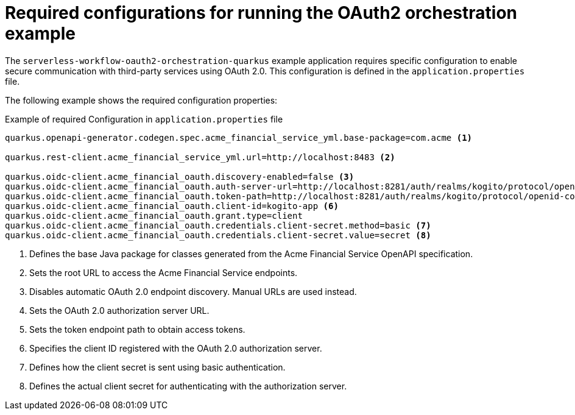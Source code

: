 // Module included in the following assemblies:
// * serverless-logic/serverless-logic-managing-security


:_mod-docs-content-type: REFERNECE
[id="serverless-logic-security-configurations-for-oauth-example_{context}"]
= Required configurations for running the OAuth2 orchestration example

The `serverless-workflow-oauth2-orchestration-quarkus` example application requires specific configuration to enable secure communication with third-party services using OAuth 2.0. This configuration is defined in the `application.properties` file.

The following example shows the required configuration properties:

.Example of required Configuration in `application.properties` file

[source,text]
----
quarkus.openapi-generator.codegen.spec.acme_financial_service_yml.base-package=com.acme <1>

quarkus.rest-client.acme_financial_service_yml.url=http://localhost:8483 <2>

quarkus.oidc-client.acme_financial_oauth.discovery-enabled=false <3>
quarkus.oidc-client.acme_financial_oauth.auth-server-url=http://localhost:8281/auth/realms/kogito/protocol/openid-connect/auth <4>
quarkus.oidc-client.acme_financial_oauth.token-path=http://localhost:8281/auth/realms/kogito/protocol/openid-connect/token <5>
quarkus.oidc-client.acme_financial_oauth.client-id=kogito-app <6>
quarkus.oidc-client.acme_financial_oauth.grant.type=client 
quarkus.oidc-client.acme_financial_oauth.credentials.client-secret.method=basic <7>
quarkus.oidc-client.acme_financial_oauth.credentials.client-secret.value=secret <8>
----

<1> Defines the base Java package for classes generated from the Acme Financial Service OpenAPI specification.
<2> Sets the root URL to access the Acme Financial Service endpoints.
<3> Disables automatic OAuth 2.0 endpoint discovery. Manual URLs are used instead.
<4> Sets the OAuth 2.0 authorization server URL.
<5> Sets the token endpoint path to obtain access tokens.
<6> Specifies the client ID registered with the OAuth 2.0 authorization server.
<7> Defines how the client secret is sent using basic authentication.
<8> Defines the actual client secret for authenticating with the authorization server.
